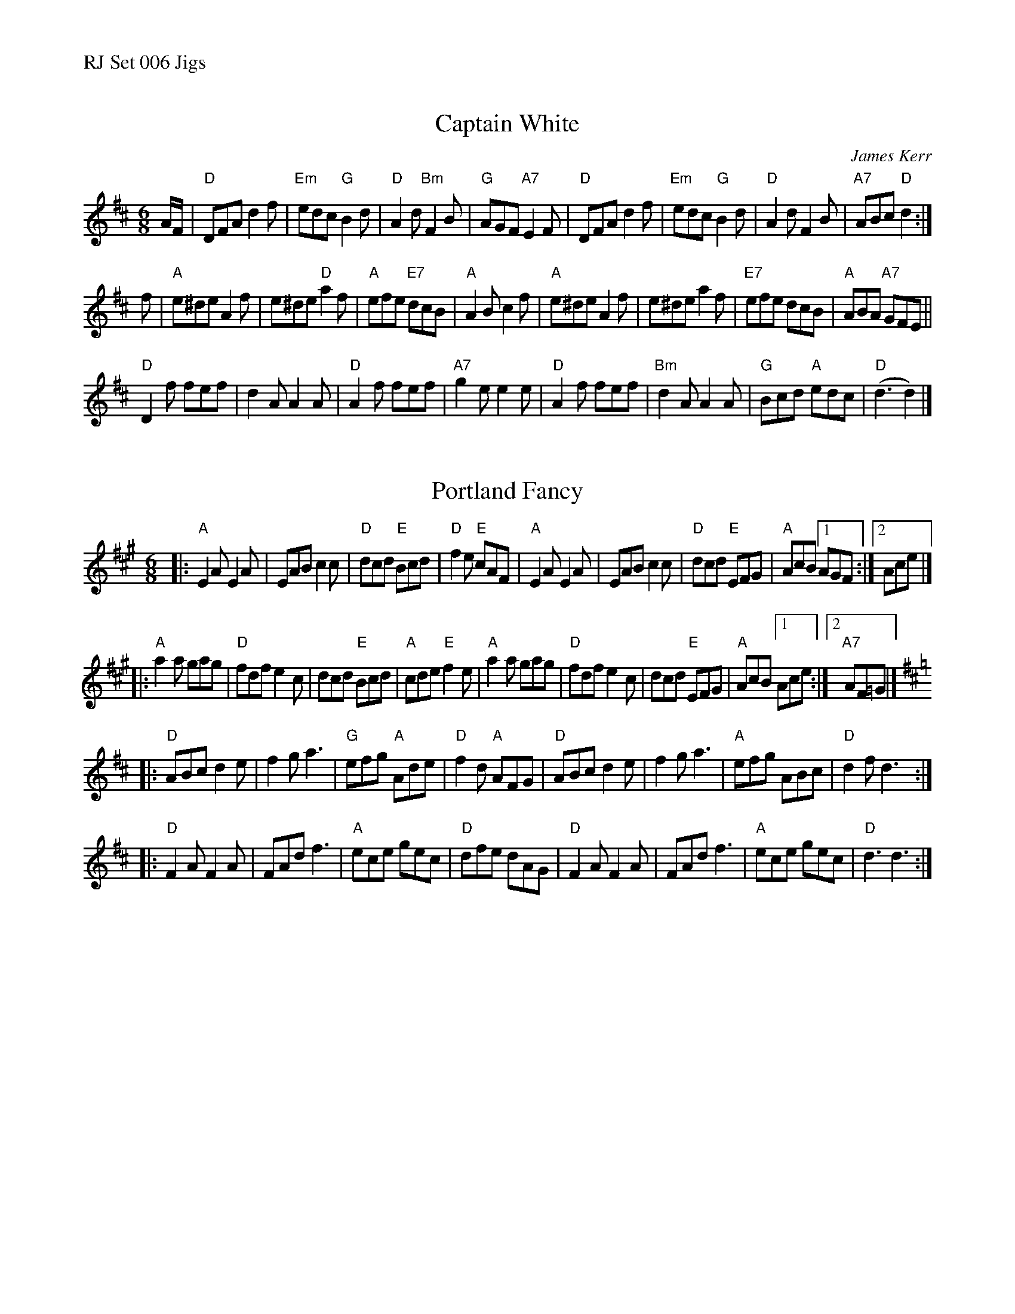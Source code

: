 %%text RJ Set 006 Jigs


X: 1
T: Captain White
C: James Kerr
I: RJ J-34 D jig
M: 6/8
R: jig
K: D
A/F/ |\
"D"DFA d2f | "Em"edc "G"B2d | "D"A2d "Bm"F2B | "G"AGF "A7"E2F |\
"D"DFA d2f | "Em"edc "G"B2d | "D"A2d F2B | "A7"ABc "D"d2 :|
f |\
"A"e^de A2f | e^de "D"a2f | "A"efe "E7"dcB | "A"A2B c2f |\
"A"e^de A2f | e^de a2f | "E7"efe dcB | "A"ABA "A7"GFE ||
"D"D2f fef | d2A A2A | "D"A2f fef | "A7"g2e e2e |\
"D"A2f fef | "Bm"d2A A2A | "G"Bcd "A"edc | "D"(d3 d2) |]


X: 2
T: Portland Fancy
I: RJ J-42 A/D jig
M: 6/8
R: jig
K: A
|:\
"A"E2A E2A | EAB c2c | "D"dcd "E"Bcd | "D"f2e "E"cAF |\
"A"E2A E2A | EAB c2c | "D"dcd "E"EFG | "A"AcB [1 AGF :|2 Ace |]
|:\
"A"a2a gag | "D"fdf e2c | dcd "E"Bcd | "A"cde "E"f2e |\
"A"a2a gag | "D"fdf e2c | dcd "E"EFG | "A"AcB [1 Ace :|2 "A7"AF=G |][K:=g]
K: D
|:\
"D"ABc d2e | f2g a3 | "G"efg "A"Ade | "D"f2d "A"AFG |\
"D"ABc d2e | f2g a3 | "A"efg ABc | "D"d2f d3 :|
|:\
"D"F2A F2A | FAd f3 | "A"ece gec | "D"dfe dAG |\
"D"F2A F2A | FAd f3 | "A"ece gec | "D"d3 d3 :|

